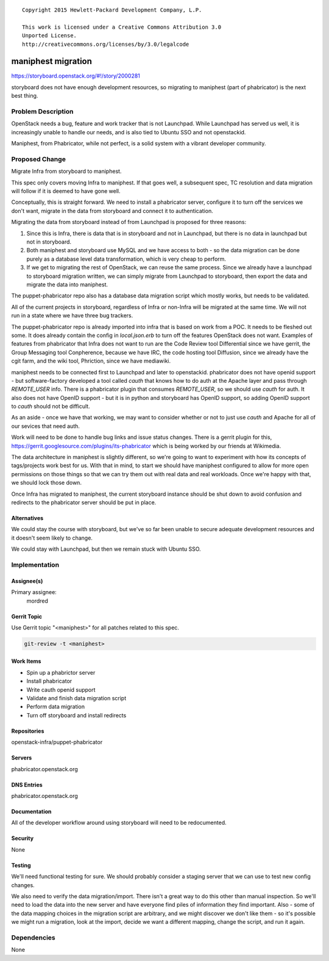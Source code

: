 ::

  Copyright 2015 Hewlett-Packard Development Company, L.P.

  This work is licensed under a Creative Commons Attribution 3.0
  Unported License.
  http://creativecommons.org/licenses/by/3.0/legalcode


===================
maniphest migration
===================

https://storyboard.openstack.org/#!/story/2000281

storyboard does not have enough development resources, so migrating to
maniphest (part of phabricator) is the next best thing.

Problem Description
===================

OpenStack needs a bug, feature and work tracker that is not Launchpad. While
Launchpad has served us well, it is increasingly unable to handle our needs,
and is also tied to Ubuntu SSO and not openstackid.

Maniphest, from Phabricator, while not perfect, is a solid system with a
vibrant developer community.

Proposed Change
===============

Migrate Infra from storyboard to maniphest.

This spec only covers moving Infra to maniphest. If that goes well, a
subsequent spec, TC resolution and data migration will follow if it is deemed
to have gone well.

Conceptually, this is straight forward. We need to install a phabricator
server, configure it to turn off the services we don't want, migrate in the
data from storyboard and connect it to authentication.

Migrating the data from storyboard instead of from Launchpad is proposed for
three reasons:

#. Since this is Infra, there is data that is in storyboard and not in
   Launchpad, but there is no data in launchpad but not in storyboard.

#. Both maniphest and storyboard use MySQL and we have access to both - so the
   data migration can be done purely as a database level data transformation,
   which is very cheap to perform.

#. If we get to migrating the rest of OpenStack, we can reuse the same process.
   Since we already have a launchpad to storyboard migration written, we can
   simply migrate from Launchpad to storyboard, then export the data and
   migrate the data into maniphest.

The puppet-phabricator repo also has a database data migration script which
mostly works, but needs to be validated.

All of the current projects in storyboard, regardless of Infra or non-Infra
will be migrated at the same time. We will not run in a state where we have
three bug trackers.

The puppet-phabricator repo is already imported into infra that is based on
work from a POC. It needs to be fleshed out some. It does already contain
the config in `local.json.erb` to turn off the features OpenStack does not want.
Examples of features from phabricator that Infra does not want to run are the
Code Review tool Differential since we have gerrit, the Group Messaging tool
Conpherence, because we have IRC, the code hosting tool Diffusion, since
we already have the cgit farm, and the wiki tool, Phriction, since we have
mediawiki.

maniphest needs to be connected first to Launchpad and later to openstackid.
phabricator does not have openid support - but software-factory developed a
tool called `cauth` that knows how to do auth at the Apache layer and pass
through `REMOTE_USER` info. There is a phabricator plugin that consumes
`REMOTE_USER`, so we should use `cauth` for auth. It also does not have
OpenID support - but it is in python and storyboard has OpenID support, so
adding OpenID support to `cauth` should not be difficult.

As an aside - once we have that working, we may want to consider whether or not
to just use `cauth` and Apache for all of our sevices that need auth.

Work will need to be done to handle bug links and issue status changes. There
is a gerrit plugin for this,
https://gerrit.googlesource.com/plugins/its-phabricator which is being worked
by our friends at Wikimedia.

The data architecture in maniphest is slightly different, so we're going to
want to experiment with how its concepts of tags/projects work best for us.
With that in mind, to start we should have maniphest configured to allow for
more open permissions on those things so that we can try them out with real
data and real workloads. Once we're happy with that, we should lock those down.

Once Infra has migrated to maniphest, the current storyboard instance should be shut down to avoid confusion and redirects to the phabricator server should be
put in place.

Alternatives
------------

We could stay the course with storyboard, but we've so far been unable to
secure adequate development resources and it doesn't seem likely to change.

We could stay with Launchpad, but then we remain stuck with Ubuntu SSO.

Implementation
==============

Assignee(s)
-----------

Primary assignee:
  mordred

Gerrit Topic
------------

Use Gerrit topic "<maniphest>" for all patches related to this spec.

.. code-block:: bash

    git-review -t <maniphest>

Work Items
----------

* Spin up a phabrictor server
* Install phabricator
* Write cauth openid support
* Validate and finish data migration script
* Perform data migration
* Turn off storyboard and install redirects

Repositories
------------

openstack-infra/puppet-phabricator

Servers
-------

phabricator.openstack.org

DNS Entries
-----------

phabricator.openstack.org

Documentation
-------------

All of the developer workflow around using storyboard will need to be
redocumented.

Security
--------

None

Testing
-------

We'll need functional testing for sure. We should probably consider a
staging server that we can use to test new config changes.

We also need to verify the data migration/import. There isn't a great way to
do this other than manual inspection. So we'll need to load the data into the
new server and have everyone find piles of information they find important.
Also - some of the data mapping choices in the migration script are arbitrary,
and we might discover we don't like them - so it's possible we might run a
migration, look at the import, decide we want a different mapping, change the
script, and run it again.

Dependencies
============

None
